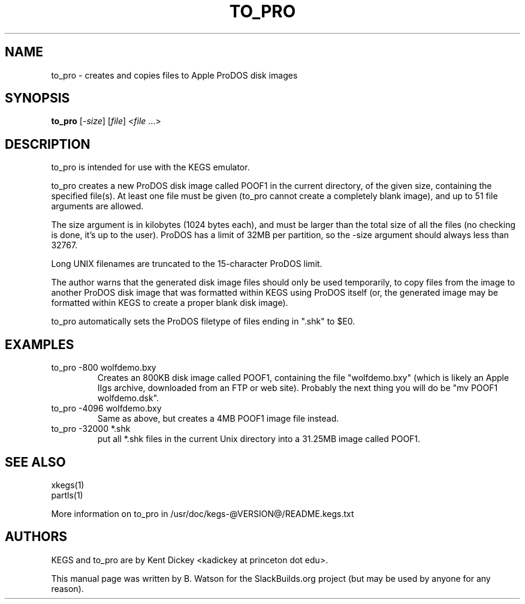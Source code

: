 .TH TO_PRO "1" "January 2011" "SlackBuilds.org" "User Commands"
.SH NAME
to_pro \- creates and copies files to Apple ProDOS disk images
.SH SYNOPSIS
.B to_pro
[\fI-size\fR]
[\fIfile\fR]
<\fIfile\fR ...>
.SH DESCRIPTION
to_pro is intended for use with the KEGS emulator.
.PP
to_pro creates a new ProDOS disk image called POOF1 in the current
directory, of the given size, containing the specified file(s). At
least one file must be given (to_pro cannot create a completely blank
image), and up to 51 file arguments are allowed.
.PP
The size argument is in kilobytes (1024 bytes each), and must be larger than the total size of
all the files (no checking is done, it's up to the user). ProDOS has a limit
of 32MB per partition, so the \-size argument should always less than
32767.
.PP
Long UNIX filenames are truncated to the 15\-character
ProDOS limit.
.PP
The author warns that the generated disk image files should only be used
temporarily, to copy files from the image to another ProDOS disk image
that was formatted within KEGS using ProDOS itself (or, the generated
image may be formatted within KEGS to create a proper blank disk image).
.PP
to_pro automatically sets the ProDOS filetype of files ending in ".shk"
to $E0.
.SH EXAMPLES
.TP
to_pro \-800 wolfdemo.bxy
Creates an 800KB disk image called POOF1, containing the file "wolfdemo.bxy"
(which is likely an Apple IIgs archive, downloaded from an FTP or web site).
Probably the next thing you will do be "mv POOF1 wolfdemo.dsk".
.TP
to_pro \-4096 wolfdemo.bxy
Same as above, but creates a 4MB POOF1 image file instead.
.TP
to_pro \-32000 *.shk
put all *.shk files in the current Unix directory into a 31.25MB
image called POOF1.
.SH SEE ALSO
xkegs(1)
.br
partls(1)
.PP
More information on to_pro in /usr/doc/kegs\-@VERSION@/README.kegs.txt
.SH AUTHORS
KEGS and to_pro are by Kent Dickey <kadickey at princeton dot edu>.
.PP
This manual page was written by B. Watson for the SlackBuilds.org project (but
may be used by anyone for any reason).
